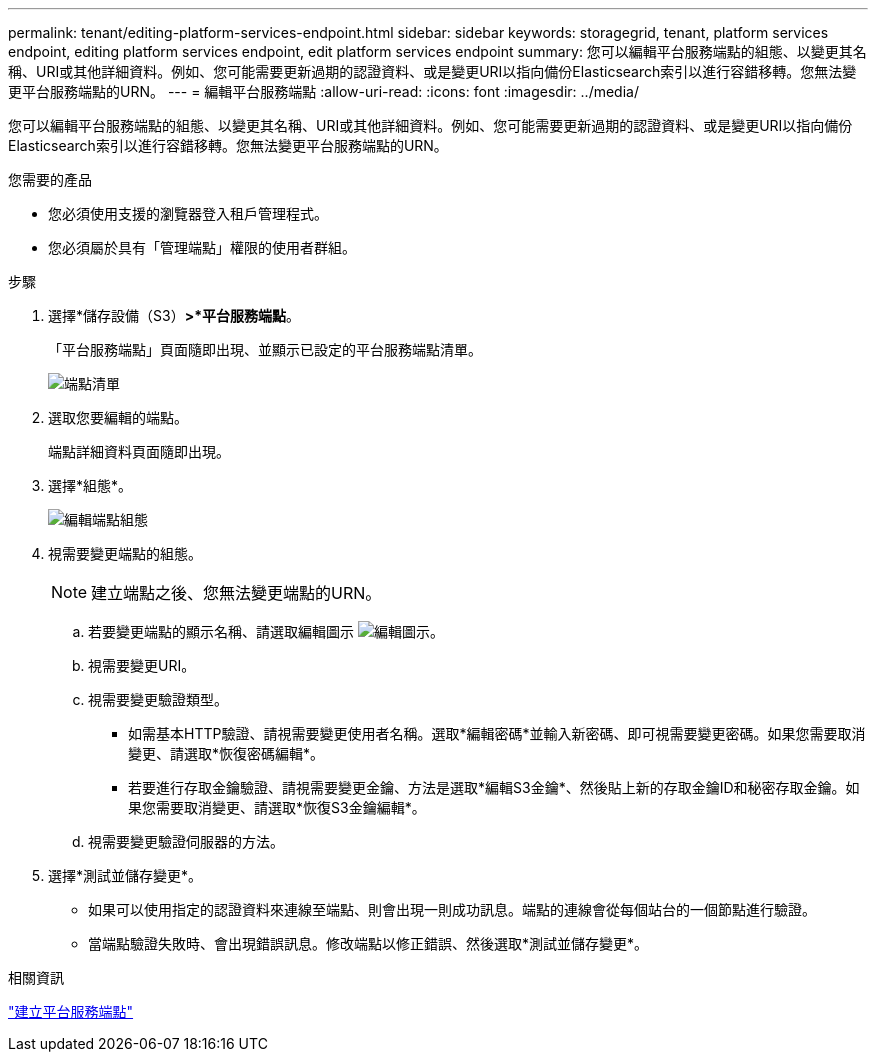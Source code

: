 ---
permalink: tenant/editing-platform-services-endpoint.html 
sidebar: sidebar 
keywords: storagegrid, tenant, platform services endpoint, editing platform services endpoint, edit platform services endpoint 
summary: 您可以編輯平台服務端點的組態、以變更其名稱、URI或其他詳細資料。例如、您可能需要更新過期的認證資料、或是變更URI以指向備份Elasticsearch索引以進行容錯移轉。您無法變更平台服務端點的URN。 
---
= 編輯平台服務端點
:allow-uri-read: 
:icons: font
:imagesdir: ../media/


[role="lead"]
您可以編輯平台服務端點的組態、以變更其名稱、URI或其他詳細資料。例如、您可能需要更新過期的認證資料、或是變更URI以指向備份Elasticsearch索引以進行容錯移轉。您無法變更平台服務端點的URN。

.您需要的產品
* 您必須使用支援的瀏覽器登入租戶管理程式。
* 您必須屬於具有「管理端點」權限的使用者群組。


.步驟
. 選擇*儲存設備（S3）*>*平台服務端點*。
+
「平台服務端點」頁面隨即出現、並顯示已設定的平台服務端點清單。

+
image::../media/endpoints_list.png[端點清單]

. 選取您要編輯的端點。
+
端點詳細資料頁面隨即出現。

. 選擇*組態*。
+
image::../media/endpoint_edit_configuration.png[編輯端點組態]

. 視需要變更端點的組態。
+

NOTE: 建立端點之後、您無法變更端點的URN。

+
.. 若要變更端點的顯示名稱、請選取編輯圖示 image:../media/icon_edit_tm.png["編輯圖示"]。
.. 視需要變更URI。
.. 視需要變更驗證類型。
+
*** 如需基本HTTP驗證、請視需要變更使用者名稱。選取*編輯密碼*並輸入新密碼、即可視需要變更密碼。如果您需要取消變更、請選取*恢復密碼編輯*。
*** 若要進行存取金鑰驗證、請視需要變更金鑰、方法是選取*編輯S3金鑰*、然後貼上新的存取金鑰ID和秘密存取金鑰。如果您需要取消變更、請選取*恢復S3金鑰編輯*。


.. 視需要變更驗證伺服器的方法。


. 選擇*測試並儲存變更*。
+
** 如果可以使用指定的認證資料來連線至端點、則會出現一則成功訊息。端點的連線會從每個站台的一個節點進行驗證。
** 當端點驗證失敗時、會出現錯誤訊息。修改端點以修正錯誤、然後選取*測試並儲存變更*。




.相關資訊
link:creating-platform-services-endpoint.html["建立平台服務端點"]

